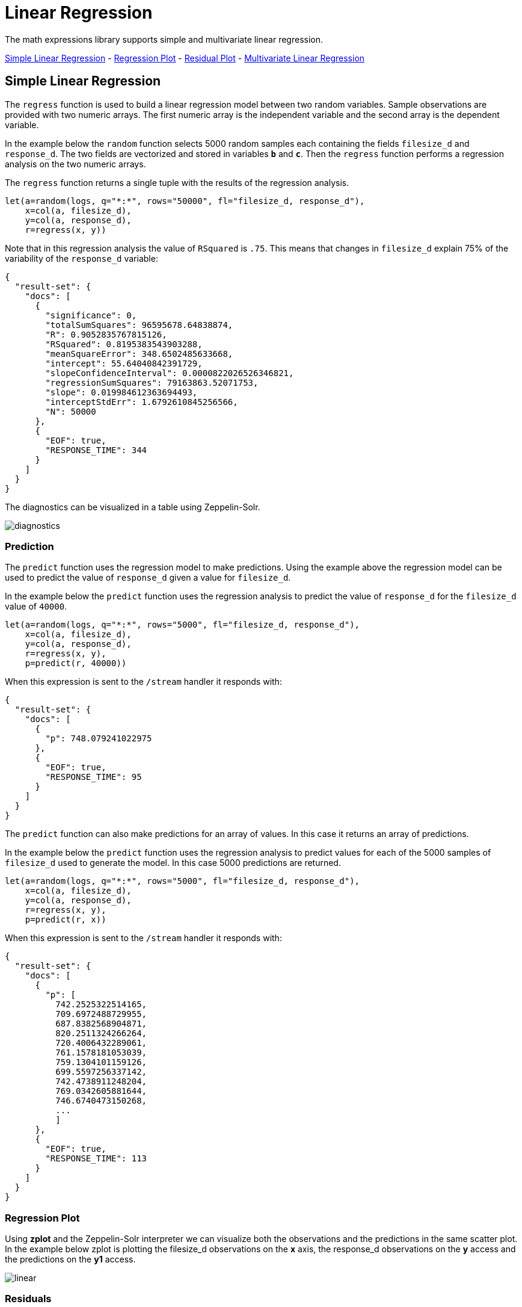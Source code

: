 = Linear Regression
// Licensed to the Apache Software Foundation (ASF) under one
// or more contributor license agreements.  See the NOTICE file
// distributed with this work for additional information
// regarding copyright ownership.  The ASF licenses this file
// to you under the Apache License, Version 2.0 (the
// "License"); you may not use this file except in compliance
// with the License.  You may obtain a copy of the License at
//
//   http://www.apache.org/licenses/LICENSE-2.0
//
// Unless required by applicable law or agreed to in writing,
// software distributed under the License is distributed on an
// "AS IS" BASIS, WITHOUT WARRANTIES OR CONDITIONS OF ANY
// KIND, either express or implied.  See the License for the
// specific language governing permissions and limitations
// under the License.

The math expressions library supports simple and multivariate linear regression.

<<Simple Linear Regression, Simple Linear Regression>> -
<<Regression Plot, Regression Plot>> -
<<Residual Plot, Residual Plot>> -
<<Multivariate Linear Regression, Multivariate Linear Regression>>

== Simple Linear Regression

The `regress` function is used to build a linear regression model
between two random variables. Sample observations are provided with two
numeric arrays. The first numeric array is the independent variable and
the second array is the dependent variable.

In the example below the `random` function selects 5000 random samples each containing
the fields `filesize_d` and `response_d`. The two fields are vectorized
and stored in variables *`b`* and *`c`*. Then the `regress` function performs a regression
analysis on the two numeric arrays.

The `regress` function returns a single tuple with the results of the regression
analysis.

[source,text]
----
let(a=random(logs, q="*:*", rows="50000", fl="filesize_d, response_d"),
    x=col(a, filesize_d),
    y=col(a, response_d),
    r=regress(x, y))
----

Note that in this regression analysis the value of `RSquared` is `.75`. This means that changes in
`filesize_d` explain 75% of the variability of the `response_d` variable:

[source,json]
----
{
  "result-set": {
    "docs": [
      {
        "significance": 0,
        "totalSumSquares": 96595678.64838874,
        "R": 0.9052835767815126,
        "RSquared": 0.8195383543903288,
        "meanSquareError": 348.6502485633668,
        "intercept": 55.64040842391729,
        "slopeConfidenceInterval": 0.0000822026526346821,
        "regressionSumSquares": 79163863.52071753,
        "slope": 0.019984612363694493,
        "interceptStdErr": 1.6792610845256566,
        "N": 50000
      },
      {
        "EOF": true,
        "RESPONSE_TIME": 344
      }
    ]
  }
}
----

The diagnostics can be visualized in a table using Zeppelin-Solr.

image::images/math-expressions/diagnostics.png[]


=== Prediction

The `predict` function uses the regression model to make predictions.
Using the example above the regression model can be used to predict the value
of `response_d` given a value for `filesize_d`.

In the example below the `predict` function uses the regression analysis to predict
the value of `response_d` for the `filesize_d` value of `40000`.

[source,text]
----
let(a=random(logs, q="*:*", rows="5000", fl="filesize_d, response_d"),
    x=col(a, filesize_d),
    y=col(a, response_d),
    r=regress(x, y),
    p=predict(r, 40000))
----

When this expression is sent to the `/stream` handler it responds with:

[source,json]
----
{
  "result-set": {
    "docs": [
      {
        "p": 748.079241022975
      },
      {
        "EOF": true,
        "RESPONSE_TIME": 95
      }
    ]
  }
}
----

The `predict` function can also make predictions for an array of values. In this
case it returns an array of predictions.

In the example below the `predict` function uses the regression analysis to
predict values for each of the 5000 samples of `filesize_d` used to generate the model.
In this case 5000 predictions are returned.

[source,text]
----
let(a=random(logs, q="*:*", rows="5000", fl="filesize_d, response_d"),
    x=col(a, filesize_d),
    y=col(a, response_d),
    r=regress(x, y),
    p=predict(r, x))
----

When this expression is sent to the `/stream` handler it responds with:

[source,text]
----
{
  "result-set": {
    "docs": [
      {
        "p": [
          742.2525322514165,
          709.6972488729955,
          687.8382568904871,
          820.2511324266264,
          720.4006432289061,
          761.1578181053039,
          759.1304101159126,
          699.5597256337142,
          742.4738911248204,
          769.0342605881644,
          746.6740473150268,
          ...
          ]
      },
      {
        "EOF": true,
        "RESPONSE_TIME": 113
      }
    ]
  }
}
----

=== Regression Plot

Using *zplot* and the Zeppelin-Solr interpreter we can visualize both the observations and the predictions in
the same scatter plot. In the example below zplot is plotting the filesize_d observations on the
*x* axis, the response_d observations on the *y* access and the predictions on the *y1* access.

image::images/math-expressions/linear.png[]

=== Residuals

The difference between the observed value and the predicted value is known as the
residual. There isn't a specific function to calculate the residuals but vector
math can used to perform the calculation.

In the example below the predictions are stored in variable *`p`*. The `ebeSubtract`
function is then used to subtract the predictions
from the actual `response_d` values stored in variable *`y`*. Variable *`e`* contains
the array of residuals.

[source,text]
----
let(a=random(logs, q="*:*", rows="500", fl="filesize_d, response_d"),
    x=col(a, filesize_d),
    y=col(a, response_d),
    r=regress(x, y),
    p=predict(r, x),
    e=ebeSubtract(y, p))
----

When this expression is sent to the `/stream` handler it responds with:

[source,text]
----
{
  "result-set": {
    "docs": [
      {
        "e": [
          31.30678554491226,
          -30.292830927953446,
          -30.49508862647258,
          -30.499884780783532,
          -9.696458959319784,
          -30.521563961535094,
          -30.28380938033081,
          -9.890289849359306,
          30.819723560583157,
          -30.213178859683012,
          -30.609943619066826,
          10.527700442607625,
          10.68046928406568,
          ...
          ]
      },
      {
        "EOF": true,
        "RESPONSE_TIME": 113
      }
    ]
  }
}
----

=== Residual Plot

Using *zplot* and Zeppelin-Solr we can visualize the residuals with
a residuals plot. The example residual plot below plots the predicted value on the
*x* axis and the error of the prediction on the *y* access.

image::images/math-expressions/residual-plot.png[]

The residual plot can be used to interpret reliability of the model. Three things
to look for are:

1) Do the residuals appear to be normally distributed with a mean of 0. This makes
it easier to interpret the results of the model to determine if the distribution
of the errors is acceptable for predictions. It also makes it easier to use a model
of the residuals for anomaly detection on new predictions.

2) Do the residuals appear to be *heteroscedastic*. Which means is the variance
of the residuals the same across the range of predictions. By plotting the prediction
on the *x* axis and error on *y* access we can see if the variability stays the same
as the predictions get higher. If the residuals are heteroscedastic it means
that we can trust the models error to be consistent across the range of predictions.

3) Is there any pattern to the residuals? If so there is likely still a signal within the
data that needs to be modeled.


== Multivariate Linear Regression

The `olsRegress` function performs a multivariate linear regression analysis. Multivariate linear
regression models the linear relationship between two or more independent variables and a dependent variable.

The example below extends the simple linear regression example by introducing a new independent variable
called `load_d`. The `load_d` variable is the load on the network while the file is being downloaded.

Notice that the two independent variables `filesize_d` and `load_d` are vectorized and stored
in the variables *`b`* and *`c`*. The variables *`b`* and *`c`* are then added as rows to a `matrix`. The matrix is
then transposed so that each row in the matrix represents one observation with `filesize_d` and `service_d`.
The `olsRegress` function then performs the multivariate regression analysis using the observation matrix as the
independent variables and the `response_d` values, stored in variable *`d`*, as the dependent variable.

[source,text]
----
let(a=random(testapp, q="*:*", rows="30000", fl="filesize_d, load_d, response_d"),
    x=col(a, filesize_d),
    y=col(a, load_d),
    z=col(a, response_d),
    m=transpose(matrix(x, y)),
    r=olsRegress(m, z))
----

Notice in the response that the RSquared of the regression analysis is 1. This means that linear relationship between
`filesize_d` and `service_d` describe 100% of the variability of the `response_d` variable:

[source,json]
----
{
  "result-set": {
    "docs": [
      {
        "regressionParametersStandardErrors": [
          1.7792032752524236,
          0.0000429945089590394,
          0.0008592489428291642
        ],
        "RSquared": 0.8850359458670845,
        "regressionParameters": [
          0.7318766882597804,
          0.01998298784650873,
          0.10982104952105468
        ],
        "regressandVariance": 1938.8190758686717,
        "regressionParametersVariance": [
          [
            0.014201127587649602,
            -3.326633951803927e-7,
            -0.000001732754417954437
          ],
          [
            -3.326633951803927e-7,
            8.292732891338694e-12,
            2.0407522508189773e-12
          ],
          [
            -0.000001732754417954437,
            2.0407522508189773e-12,
            3.3121477630934995e-9
          ]
        ],
        "adjustedRSquared": 0.8850282808303053,
        "residualSumSquares": 6686612.141261716
      },
      {
        "EOF": true,
        "RESPONSE_TIME": 374
      }
    ]
  }
}
----

=== Prediction

The `predict` function can also be used to make predictions for multivariate linear regression.

Below is an example of a single prediction using the multivariate linear regression model and a single observation.
The observation is an array that matches the structure of the observation matrix used to build the model. In this case
the first value represents a `filesize_d` of `40000` and the second value represents a `load_d` of `4`.

[source,text]
----
let(a=random(logs, q="*:*", rows="5000", fl="filesize_d, load_d, response_d"),
    x=col(a, filesize_d),
    y=col(a, load_d),
    z=col(a, response_d),
    m=transpose(matrix(x, y)),
    r=olsRegress(m, z),
    p=predict(r, array(40000, 4)))
----

When this expression is sent to the `/stream` handler it responds with:

[source,json]
----
{
  "result-set": {
    "docs": [
      {
        "p": 801.7725344814675
      },
      {
        "EOF": true,
        "RESPONSE_TIME": 70
      }
    ]
  }
}
----

The `predict` function can also make predictions for more than one multivariate observation. In this scenario
an observation matrix used.

In the example below the observation matrix used to build the multivariate regression model
is passed to the `predict` function and it returns an array of predictions.

[source,text]
----
let(a=random(logs, q="*:*", rows="5000", fl="filesize_d, load_d, response_d"),
    x=col(a, filesize_d),
    y=col(a, load_d),
    z=col(a, response_d),
    m=transpose(matrix(x, y)),
    r=olsRegress(m, z),
    p=predict(r, m))
----

When this expression is sent to the `/stream` handler it responds with:

[source,text]
----
{
  "result-set": {
    "docs": [
      {
        "p": [
          917.7122088913725,
          900.5418518783401,
          871.7805676516689,
          822.1887964840801,
          828.0842807117554,
          785.1262470470162,
          833.2583851225845,
          802.016811579941,
          841.5253327135974,
          896.9648275225625,
          858.6511235977382,
          869.8381475112501,
          ...
          ]
      },
      {
        "EOF": true,
        "RESPONSE_TIME": 113
      }
    ]
  }
}
----

=== Residuals

Once the predictions are generated the residuals can be calculated using the same approach used with
simple linear regression.

Below is an example of the residuals calculation following a multivariate linear regression. In the example
the predictions stored variable *`g`* are subtracted from observed values stored in variable *`d`*.

[source,text]
----
let(a=random(logs, q="*:*", rows="5000", fl="filesize_d, load_d, response_d"),
    x=col(a, filesize_d),
    y=col(a, load_d),
    z=col(a, response_d),
    m=transpose(matrix(x, y)),
    r=olsRegress(m, z),
    p=predict(r, m),
    e=ebeSubtract(z, p))
----

When this expression is sent to the `/stream` handler it responds with:

[source,text]
----
{
  "result-set": {
    "docs": [
      {
        "e": [
          21.452271655340496,
          9.647947283595727,
          -23.02328008866334,
          -13.533046479596806,
          -16.1531952414299,
          4.966514036315402,
          23.70151322413119,
          -4.276176642246014,
          10.781062392156628,
          0.00039750380267378205,
          -1.8307638852961645,
          ...
          ]
      },
      {
        "EOF": true,
        "RESPONSE_TIME": 113
      }
    ]
  }
}
----

=== Residual Plot

The residual plot for multi-variate linear regression is the same as for simple linear regression.
The predictions are plotted on the *x* axis and the error is plotted on the *y* axis.

image::images/math-expressions/residual-plot2.png[]

The residual plot for multi-variate linear regression can be interpreted in the exact same way as simple linear regression.
